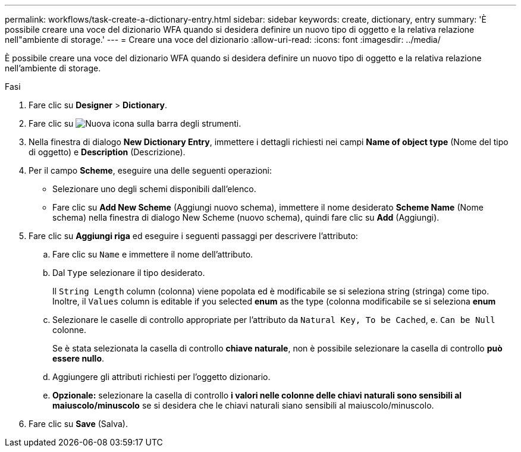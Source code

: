 ---
permalink: workflows/task-create-a-dictionary-entry.html 
sidebar: sidebar 
keywords: create, dictionary, entry 
summary: 'È possibile creare una voce del dizionario WFA quando si desidera definire un nuovo tipo di oggetto e la relativa relazione nell"ambiente di storage.' 
---
= Creare una voce del dizionario
:allow-uri-read: 
:icons: font
:imagesdir: ../media/


[role="lead"]
È possibile creare una voce del dizionario WFA quando si desidera definire un nuovo tipo di oggetto e la relativa relazione nell'ambiente di storage.

.Fasi
. Fare clic su *Designer* > *Dictionary*.
. Fare clic su image:../media/new_wfa_icon.gif["Nuova icona"] sulla barra degli strumenti.
. Nella finestra di dialogo *New Dictionary Entry*, immettere i dettagli richiesti nei campi *Name of object type* (Nome del tipo di oggetto) e *Description* (Descrizione).
. Per il campo *Scheme*, eseguire una delle seguenti operazioni:
+
** Selezionare uno degli schemi disponibili dall'elenco.
** Fare clic su *Add New Scheme* (Aggiungi nuovo schema), immettere il nome desiderato *Scheme Name* (Nome schema) nella finestra di dialogo New Scheme (nuovo schema), quindi fare clic su *Add* (Aggiungi).


. Fare clic su *Aggiungi riga* ed eseguire i seguenti passaggi per descrivere l'attributo:
+
.. Fare clic su `Name` e immettere il nome dell'attributo.
.. Dal `Type` selezionare il tipo desiderato.
+
Il `String Length` column (colonna) viene popolata ed è modificabile se si seleziona string (stringa) come tipo. Inoltre, il `Values` column is editable if you selected *enum* as the type (colonna modificabile se si seleziona *enum*

.. Selezionare le caselle di controllo appropriate per l'attributo da `Natural Key, To be Cached`, e. `Can be Null` colonne.
+
Se è stata selezionata la casella di controllo *chiave naturale*, non è possibile selezionare la casella di controllo *può essere nullo*.

.. Aggiungere gli attributi richiesti per l'oggetto dizionario.
.. *Opzionale:* selezionare la casella di controllo *i valori nelle colonne delle chiavi naturali sono sensibili al maiuscolo/minuscolo* se si desidera che le chiavi naturali siano sensibili al maiuscolo/minuscolo.


. Fare clic su *Save* (Salva).

